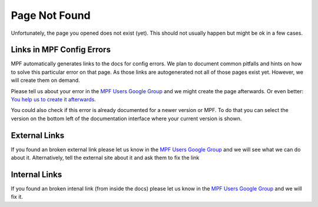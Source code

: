 Page Not Found
==============

Unfortunately, the page you opened does not exist (yet).
This should not usually happen but might be ok in a few cases.


Links in MPF Config Errors
--------------------------

MPF automatically generates links to the docs for config errors.
We plan to document common pitfalls and hints on how to solve this
particular error on that page.
As those links are autogenerated not all of those pages exist yet.
However, we will create them on demand.

Please tell us about your error in the
`MPF Users Google Group <https://groups.google.com/forum/#!forum/mpf-users>`_
and we might create the page afterwards.
Or even better:
`You help us to create it afterwards <http://docs.missionpinball.org/en/dev/about/contributing_to_mpf_docs.html>`_.

You could also check if this error is already documented for a newer version
or MPF.
To do that you can select the version on the bottom left of the documentation
interface where your current version is shown.

External Links
--------------

If you found an broken external link please let us know in the
`MPF Users Google Group <https://groups.google.com/forum/#!forum/mpf-users>`_
and we will see what we can do about it.
Alternatively, tell the external site about it and ask them to fix the link

Internal Links
--------------

If you found an broken intenal link (from inside the docs) please let us know
in the
`MPF Users Google Group <https://groups.google.com/forum/#!forum/mpf-users>`_
and we will fix it.
